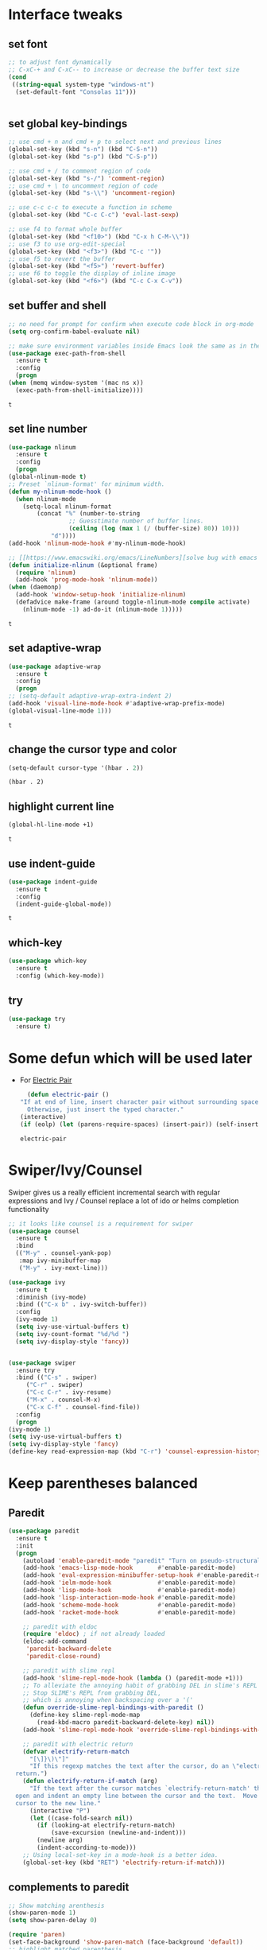 * Interface tweaks
** set font
   #+begin_src emacs-lisp
     ;; to adjust font dynamically
     ;; C-xC-+ and C-xC-- to increase or decrease the buffer text size
     (cond
      ((string-equal system-type "windows-nt")
       (set-default-font "Consolas 11")))


   #+end_src

   #+RESULTS:

** set global key-bindings
   #+begin_src emacs-lisp
     ;; use cmd + n and cmd + p to select next and previous lines
     (global-set-key (kbd "s-n") (kbd "C-S-n"))
     (global-set-key (kbd "s-p") (kbd "C-S-p"))

     ;; use cmd + / to comment region of code
     (global-set-key (kbd "s-/") 'comment-region)
     ;; use cmd + \ to uncomment region of code
     (global-set-key (kbd "s-\\") 'uncomment-region)

     ;; use c-c c-c to execute a function in scheme
     (global-set-key (kbd "C-c C-c") 'eval-last-sexp)

     ;; use f4 to format whole buffer
     (global-set-key (kbd "<f10>") (kbd "C-x h C-M-\\"))
     ;; use f3 to use org-edit-special
     (global-set-key (kbd "<f3>") (kbd "C-c '"))
     ;; use f5 to revert the buffer
     (global-set-key (kbd "<f5>") 'revert-buffer)
     ;; use f6 to toggle the display of inline image
     (global-set-key (kbd "<f6>") (kbd "C-c C-x C-v")) 
   #+end_src

** set buffer and shell
   #+begin_src emacs-lisp
     ;; no need for prompt for confirm when execute code block in org-mode
     (setq org-confirm-babel-evaluate nil)

     ;; make sure environment variables inside Emacs look the same as in the user's shell
     (use-package exec-path-from-shell
       :ensure t
       :config
       (progn
	 (when (memq window-system '(mac ns x))
	   (exec-path-from-shell-initialize))))
   #+end_src

   #+RESULTS:
   : t

** set line number
   #+BEGIN_SRC emacs-lisp
     (use-package nlinum
       :ensure t
       :config
       (progn
	 (global-nlinum-mode t)
	 ;; Preset `nlinum-format' for minimum width.
	 (defun my-nlinum-mode-hook ()
	   (when nlinum-mode
	     (setq-local nlinum-format
			 (concat "%" (number-to-string
				      ;; Guesstimate number of buffer lines.
				      (ceiling (log (max 1 (/ (buffer-size) 80)) 10)))
				 "d"))))
	 (add-hook 'nlinum-mode-hook #'my-nlinum-mode-hook)

	 ;; [[https://www.emacswiki.org/emacs/LineNumbers][solve bug with emacs daemon mode]]
	 (defun initialize-nlinum (&optional frame)
	   (require 'nlinum)
	   (add-hook 'prog-mode-hook 'nlinum-mode))
	 (when (daemonp)
	   (add-hook 'window-setup-hook 'initialize-nlinum)
	   (defadvice make-frame (around toggle-nlinum-mode compile activate)
	     (nlinum-mode -1) ad-do-it (nlinum-mode 1)))))
   #+END_SRC

   #+RESULTS:
   : t

** set adaptive-wrap
   #+BEGIN_SRC emacs-lisp
     (use-package adaptive-wrap
       :ensure t
       :config
       (progn
	 ;; (setq-default adaptive-wrap-extra-indent 2)
	 (add-hook 'visual-line-mode-hook #'adaptive-wrap-prefix-mode)
	 (global-visual-line-mode 1)))
   #+END_SRC

   #+RESULTS:
   : t

** change the cursor type and color
   #+begin_src emacs-lisp
     (setq-default cursor-type '(hbar . 2))
   #+end_src

   #+RESULTS:
   : (hbar . 2)
** highlight current line
   #+begin_src emacs-lisp
     (global-hl-line-mode +1)
   #+end_src 

   #+RESULTS:
   : t

** use indent-guide
   #+begin_src emacs-lisp
     (use-package indent-guide
       :ensure t
       :config
       (indent-guide-global-mode))
   #+end_src 

   #+RESULTS:
   : t

** which-key
   #+begin_src emacs-lisp
     (use-package which-key
       :ensure t
       :config (which-key-mode))
   #+end_src
** try
   #+begin_src emacs-lisp
     (use-package try
       :ensure t)
   #+end_src
* Some defun which will be used later
  - For [[https://www.emacswiki.org/emacs/ElectricPair][Electric Pair]]
    #+BEGIN_SRC emacs-lisp
      (defun electric-pair ()
	"If at end of line, insert character pair without surrounding spaces.
	  Otherwise, just insert the typed character."
	(interactive)
	(if (eolp) (let (parens-require-spaces) (insert-pair)) (self-insert-command 1)))
    #+END_SRC

    #+RESULTS:
    : electric-pair

* Swiper/Ivy/Counsel
  Swiper gives us a really efficient incremental search with regular expressions and Ivy / Counsel replace a lot of ido or helms completion functionality
  #+begin_src emacs-lisp
    ;; it looks like counsel is a requirement for swiper
    (use-package counsel
      :ensure t
      :bind
      (("M-y" . counsel-yank-pop)
       :map ivy-minibuffer-map
       ("M-y" . ivy-next-line)))

    (use-package ivy
      :ensure t
      :diminish (ivy-mode)
      :bind (("C-x b" . ivy-switch-buffer))
      :config
      (ivy-mode 1)
      (setq ivy-use-virtual-buffers t)
      (setq ivy-count-format "%d/%d ")
      (setq ivy-display-style 'fancy))


    (use-package swiper
      :ensure try
      :bind (("C-s" . swiper)
	     ("C-r" . swiper)
	     ("C-c C-r" . ivy-resume)
	     ("M-x" . counsel-M-x)
	     ("C-x C-f" . counsel-find-file))
      :config
      (progn
	(ivy-mode 1)
	(setq ivy-use-virtual-buffers t)
	(setq ivy-display-style 'fancy)
	(define-key read-expression-map (kbd "C-r") 'counsel-expression-history)))
  #+end_src
  
* Keep parentheses balanced
** Paredit
   #+begin_src emacs-lisp
     (use-package paredit
       :ensure t
       :init
       (progn
         (autoload 'enable-paredit-mode "paredit" "Turn on pseudo-structural editing of Lisp code." t)
         (add-hook 'emacs-lisp-mode-hook       #'enable-paredit-mode)
         (add-hook 'eval-expression-minibuffer-setup-hook #'enable-paredit-mode)
         (add-hook 'ielm-mode-hook             #'enable-paredit-mode)
         (add-hook 'lisp-mode-hook             #'enable-paredit-mode)
         (add-hook 'lisp-interaction-mode-hook #'enable-paredit-mode)
         (add-hook 'scheme-mode-hook           #'enable-paredit-mode)
         (add-hook 'racket-mode-hook           #'enable-paredit-mode)

         ;; paredit with eldoc
         (require 'eldoc) ; if not already loaded
         (eldoc-add-command
          'paredit-backward-delete
          'paredit-close-round)

         ;; paredit with slime repl
         (add-hook 'slime-repl-mode-hook (lambda () (paredit-mode +1)))
         ;; To alleviate the annoying habit of grabbing DEL in slime's REPL
         ;; Stop SLIME's REPL from grabbing DEL,
         ;; which is annoying when backspacing over a '('
         (defun override-slime-repl-bindings-with-paredit ()
           (define-key slime-repl-mode-map
             (read-kbd-macro paredit-backward-delete-key) nil))
         (add-hook 'slime-repl-mode-hook 'override-slime-repl-bindings-with-paredit)

         ;; paredit with electric return
         (defvar electrify-return-match
           "[\]}\)\"]"
           "If this regexp matches the text after the cursor, do an \"electric\"
       return.")
         (defun electrify-return-if-match (arg)
           "If the text after the cursor matches `electrify-return-match' then
       open and indent an empty line between the cursor and the text.  Move the
       cursor to the new line."
           (interactive "P")
           (let ((case-fold-search nil))
             (if (looking-at electrify-return-match)
                 (save-excursion (newline-and-indent)))
             (newline arg)
             (indent-according-to-mode)))
         ;; Using local-set-key in a mode-hook is a better idea.
         (global-set-key (kbd "RET") 'electrify-return-if-match)))
   #+end_src
** complements to paredit
   #+begin_src emacs-lisp
     ;; Show matching arenthesis
     (show-paren-mode 1)
     (setq show-paren-delay 0)

     (require 'paren)
     (set-face-background 'show-paren-match (face-background 'default))
     ;; highlight matched parenthesis
     (set-face-foreground 'show-paren-match "red")
     (set-face-attribute 'show-paren-match nil :weight 'extra-bold)
   #+end_src

   #+RESULTS:
* AutoComplete
  #+begin_src emacs-lisp
    (use-package auto-complete 
      :ensure t
      :init
      :config
      (progn
	(ac-config-default)
	(setq completion-ignore-case t)))
  #+end_src

  #+RESULTS:
  : t

* Company
  #+BEGIN_SRC emacs-lisp
    (use-package company
      :ensure t
      :config
      (progn
	(setq completion-ignore-case t)
	(add-hook 'after-init-hook 'global-company-mode)))
  #+END_SRC

  #+RESULTS:
  : t

* Ace-window
  #+begin_src emacs-lisp
    (use-package ace-window
      :ensure t
      :init
      :config
      (progn
	(setq aw-scope 'frame)
	(global-set-key (kbd "C-x O") 'other-frame)
	(global-set-key [remap other-window] 'ace-window)
	(custom-set-faces
	 '(aw-leading-char-face
	   ((t (:inherit ace-jump-face-foreground :height 3.0)))))))
  #+end_src

  #+RESULTS:
  : t
* Set emacs theme
  #+begin_src emacs-lisp
    (use-package material-theme
      :ensure t
      :config
      (progn
	(load-theme 'material-light t)))
  #+end_src

  #+RESULTS:
  : t

* Lisp programming configuration
** Eldoc to show argument list
   #+begin_src emacs-lisp
     (use-package eldoc
       :ensure t
       :init
       :config
       (progn
	 (add-hook 'emacs-lisp-mode-hook 'turn-on-eldoc-mode)
	 (add-hook 'lisp-interaction-mode-hook 'turn-on-eldoc-mode)
	 (add-hook 'ielm-mode-hook 'turn-on-eldoc-mode)
	 ;; highlight eldoc arguments in emacslisp
	 (defun eldoc-get-arg-index ()
	   (save-excursion
	     (let ((fn (eldoc-fnsym-in-current-sexp))
		   (i 0))
	       (unless (memq (char-syntax (char-before)) '(32 39)) ; ? , ?'
		 (condition-case err
		     (backward-sexp)             ;for safety
		   (error 1)))
	       (condition-case err
		   (while (not (equal fn (eldoc-current-symbol)))
		     (setq i (1+ i))
		     (backward-sexp))
		 (error 1))
	       (max 0 i))))

	 (defun eldoc-highlight-nth-arg (doc n)
	   (cond ((null doc) "")
		 ((<= n 0) doc)
		 (t
		  (let ((i 0))
		    (mapconcat
		     (lambda (arg)
		       (if (member arg '("&optional" "&rest"))
			   arg
			 (prog2
			     (if (= i n)
				 (put-text-property 0 (length arg) 'face 'underline arg))
			     arg
			   (setq i (1+ i)))))
		     (split-string doc) " ")))))

	 (defadvice eldoc-get-fnsym-args-string (around highlight activate)
	   ""
	   (setq ad-return-value (eldoc-highlight-nth-arg ad-do-it
							  (eldoc-get-arg-index))))))
   #+end_src

   #+RESULTS:
   : t

** Common-lisp
   #+begin_src emacs-lisp
     ;; slime for common-lisp 
     (use-package lisp-mode
       :config
       (progn
	 (use-package elisp-slime-nav
	   :ensure t
	   :commands elisp-slime-nav-mode)
	 (use-package macrostep
	   :ensure t
	   :bind ("C-c e" . macrostep-expand))
	 (use-package slime
	   :ensure t
	   :commands (slime slime-lisp-mode-hook)
	   :config
	   (progn
	     ;; make sbcl and slime accessible from command line
	     (if (string-equal system-type "windows-nt")
		 (progn
		   ;; Or, just edit path variable of system
		   ;; (add-to-list 'load-path "D:\\Program Files\\Lisp\\sbcl")
		   (add-to-list 'load-path "C:\\clisp-2.49")
		   (add-to-list 'load-path "D:\\Program Files\\slime"))
	       (progn
		 (setq exec-path (append exec-path
					 '("/usr/local/bin")))))
	     ;; set 'sbcl' as lisp compiler
	     ;; (setq inferior-lisp-program "sbcl")
	     (setq inferior-lisp-program "clisp")
	     ;; (add-to-list 'slime-contribs 'slime-fancy)
	     ;; (slime-setup)
	     (require 'slime-autoloads)
	     (eval-after-load 'slime '(progn
					(slime-setup '(slime-fancy))))
	     (use-package ac-slime
	       :ensure t
	       :config
	       (progn
		 (add-hook 'slime-mode-hook 'set-up-slime-ac)
		 (add-hook 'slime-repl-mode-hook 'set-up-slime-ac)
		 (eval-after-load "auto-complete"
		   '(add-to-list 'ac-modes 'slime-repl-mode))))))))
   #+end_src

   #+RESULTS:
   : t

** Racket
   #+begin_src emacs-lisp
     (use-package racket-mode
       :ensure t
       :config
       (progn
	 (if (string-equal system-type "windows-nt")
	     (setq racket-program "c:/Program Files/Racket/Racket.exe")
	   (setq racket-program "/Applications/Racket_v7.0/bin/racket"))
	 (add-hook 'racket-mode-hook
		   (lambda ()
		     (define-key racket-mode-map (kbd "C-c r") 'racket-run)))
	 (setq tab-always-indent 'complete)
	 (add-hook 'racket-mode-hook      #'racket-unicode-input-method-enable)
	 (add-hook 'racket-repl-mode-hook #'racket-unicode-input-method-enable)

	 ;; setup file ending in ".scheme" to open in racket-mode 
	 (add-to-list 'auto-mode-alist '("\\.scheme\\'" . racket-mode))))
   #+end_src

   #+RESULTS:
   : t

* Scala programming
** ensime
   #+begin_src emacs-lisp
     (use-package ensime
       :init 
       (if (string-equal system-type "windows-nt")
	   (progn
	     (setq exec-path (append exec-path '("c:/Program Files (x86)/scala/bin")))
	     (setq exec-path (append exec-path '("c:/Program Files (x86)/sbt/bin"))))
	 (setq exec-path (append exec-path '("/usr/local/bin"))))
       :ensure t
       :config
       (progn
	 (add-hook 'scala-mode-hook 'ensime-scala-mode-hook)))
   #+end_src

   #+RESULTS:
   : t

* Org mode enhancement
** key binding for org mode
   #+BEGIN_SRC emacs-lisp
     (add-hook 'org-mode-hook
	       (lambda () (local-set-key (kbd "<f9>") #'org-global-cycle)))
   #+END_SRC
** make code-block could be executed in org-mode
   #+begin_src emacs-lisp
     (cond
      ((string-equal system-type "darwin")
       (progn
	 (org-babel-do-load-languages
	  'org-babel-load-languages
	  '((shell . t)
	    (lisp . t)
	    (C . t)))))
      ((string-equal system-type "gnu/linux")
       (progn
	 (org-babel-do-load-languages
	  'org-babel-load-languages
	  '((sh . t)
	    (C . t)))))
      ((string-equal system-type "windows-nt")
       (progn
	 (org-babel-do-load-languages
	  'org-babel-load-languages
	  '((shell . t)
	    (lisp . t)
	    (C . t))))))
   #+end_src
   
   #+RESULTS:
** htmlize --- convert buffer text and decorations to HTML
   #+BEGIN_SRC emacs-lisp
     (use-package htmlize
       :ensure t)
   #+END_SRC

   #+RESULTS:
   : t

* Treemacs
  #+begin_src emacs-lisp
    (use-package treemacs
      :ensure t
      :defer t
      :init
      (with-eval-after-load 'winum
	(define-key winum-keymap (kbd "M-0") #'treemacs-select-window))
      :config
      (progn
	(setq treemacs-collapse-dirs              (if (executable-find "python") 3 0)
	      treemacs-file-event-delay           5000
	      treemacs-follow-after-init          t
	      treemacs-follow-recenter-distance   0.1
	      treemacs-goto-tag-strategy          'refetch-index
	      treemacs-indentation                2
	      treemacs-indentation-string         " "
	      treemacs-is-never-other-window      nil
	      treemacs-no-png-images              nil
	      treemacs-project-follow-cleanup     nil
	      treemacs-recenter-after-file-follow nil
	      treemacs-recenter-after-tag-follow  nil
	      treemacs-show-hidden-files          t
	      treemacs-silent-filewatch           nil
	      treemacs-silent-refresh             nil
	      treemacs-sorting                    'alphabetic-desc
	      treemacs-tag-follow-cleanup         t
	      treemacs-tag-follow-delay           1.5
	      treemacs-width                      40)

	(treemacs-follow-mode t)
	(treemacs-filewatch-mode t)
	(pcase (cons (not (null (executable-find "git")))
		     (not (null (executable-find "python3"))))
	  (`(t . t)
	   (treemacs-git-mode 'extended))
	  (`(t . _)
	   (treemacs-git-mode 'simple))))
      :bind
      (:map global-map
	    ([f8]        . treemacs)
	    ("M-0"       . treemacs-select-window)
	    ("C-x t 1"   . treemacs-delete-other-windows)
	    ("C-x t t"   . treemacs)
	    ("C-x t B"   . treemacs-bookmark)
	    ("C-x t C-t" . treemacs-find-file)
	    ("C-x t M-t" . treemacs-find-tag)))

    (use-package treemacs-evil
      :after treemacs evil
      :ensure t)

    (use-package treemacs-projectile
      :after treemacs projectile
      :ensure t)
  #+end_src

  #+RESULTS:
* Yaml-mode
  #+begin_src emacs-lisp
    (use-package yaml-mode
      :ensure t
      :config
      (progn
	(add-hook 'yaml-mode-hook
		  (lambda ()
		    (define-key yaml-mode-map "\C-m" 'newline-and-indent)))))
  #+end_src

  #+RESULTS:
  : t

* Flycheck
  #+BEGIN_SRC emacs-lisp
    (use-package flycheck-yamllint
      :ensure t
      :defer t
      :init
      (progn
	(use-package flycheck
	  :ensure t)
	(eval-after-load 'flycheck
	  '(add-hook 'flycheck-mode-hook 'flycheck-yamllint-setup))))

  #+END_SRC

  #+RESULTS:
  | flycheck-yamllint-setup | flycheck-mode-set-explicitly |
* Typescript with Tide
  #+BEGIN_SRC emacs-lisp
    (use-package tide
      :ensure t
      :config
      (progn
	(defun setup-tide-mode ()
	  (interactive)
	  (tide-setup)
	  (flycheck-mode + 1)
	  (setq flycheck-check-syntax-automatically '(save mode-enabled))
	  (eldoc-mode +1)
	  (tide-hl-identifier-mode +1)
	  (indent-guide-mode +1)
	  (auto-complete-mode +1))

	;; aligns annotation to the right hand side
	(setq company-tooltip-align-annotations t)

	;; formats the buffer before saving
	(add-hook 'before-save-hook 'tide-format-before-save)
	(add-hook 'typescript-mode-hook #'setup-tide-mode)))
  #+END_SRC

  #+RESULTS:
  : t

* Javascript
** setting up js2-mode
   #+BEGIN_SRC emacs-lisp
     (use-package js2-mode
       :ensure t
       :config
       (progn
	 (add-to-list 'auto-mode-alist '("\\.js\\'" . js2-mode))
	 (add-hook 'js-mode-hook #'js2-imenu-extras-mode)
	 (add-hook 'js-mode-hook (lambda ()
				   ;; (interactive)
				   (define-key js-mode-map "\"" 'electric-pair)
				   (define-key js-mode-map "\'" 'electric-pair)
				   (define-key js-mode-map "(" 'electric-pair)
				   (define-key js-mode-map "[" 'electric-pair)
				   (define-key js-mode-map "{" 'electric-pair)))
	 (use-package js2-refactor
	   :ensure t
	   :config
	   (progn
	     (add-hook 'js2-mode-hook #'js2-refactor-mode)
	     (js2r-add-keybindings-with-prefix "C-c C-r")
	     (define-key js2-mode-map (kbd "C-k") #'js2r-kill)))

	 (use-package xref-js2
	   :ensure t
	   :config
	   (progn
	     ;; js-mode (which js2 is based on) binds "M-." which conflicts with xref, so unbind it.
	     (define-key js-mode-map (kbd "M-.") nil)
	     (add-hook 'js2-mode-hook (lambda ()
					(add-hook 'xref-backend-functions #'xref-js2-xref-backend nil t)))))))
   #+END_SRC

   #+RESULTS:
   : t
   - Using js2-refactor
     - It is a javascript refactoring libary for emacs
     - see full list of keybindings [[https://github.com/magnars/js2-refactor.el][README]]
   - Using xref-js2
     - It supports for quickly jumping to function definitions or references to JavaScript projects in Emacs
     - Keybindings
       - M-. jump to definition
       - M-? jump to references
       - M-, Pop back to where M. was last invoked.

** setting up term and company-mode for auto-completion
   - Check simple usage at [[https://emacs.cafe/emacs/javascript/setup/2017/05/09/emacs-setup-javascript-2.html][setting up Emacs for JavaScript]]
   - You need to install tern on your localhost: npm install -g tern
   #+BEGIN_SRC emacs-lisp
     (use-package tern
       :ensure t
       :config
       (progn
	 (use-package company-tern
	   :ensure t
	   :config
	   (progn
	     (add-to-list 'company-backend 'company-tern)
	     (add-hook 'js2-mode-hook (lambda ()
					(tern-mode)
					(company-mode)))
	     ;; Disable completion keybindings, as we use xref-js2 instead
	     (define-key tern-mode-keymap (kbd "M-.") nil)
	     (define-key tern-mode-keymap (kbd "M-,") nil)))))

   #+END_SRC

* Python development
** Packages you need to install through pip
   - rope
   - jedi
   - flake8
   - importmagic
** elpy
   - simple usage
     - show function signature, get docs: elpy-dock
     - code navigation, navigate code by treating them as hyperlinks:
       - elpy-goto-definition
       - pop-tag-mar
   #+BEGIN_SRC emacs-lisp
     (use-package elpy
       :ensure t
       :init
       (progn
	 (setq elpy-rpc-backed "jedi")
	 (elpy-enable))
       :config
       (progn
	 (add-hook 'python-mode-hook 'elpy-mode)
	 (with-eval-after-load 'elpy
	   (add-hook 'elpy-mode-hook 'elpy-use-ipython)))
       :bind
       (("M-*" . pop-tag-mark)))
   #+END_SRC

   #+RESULTS:
   : pop-tag-mark

** indent-tools
   For indent python code and view python code
   #+BEGIN_SRC emacs-lisp
     (use-package indent-tools
       :ensure t
       :init
       (progn
	 (add-hook 'python-mode-hook (lambda ()
				       (define-key python-mode-map (kbd "C-c i") 'indent-tools-hydra/body)))))
   #+END_SRC

** Debugging
   Debugg using pdb
   #+BEGIN_SRC python
     # import ipd
     # ipdb.set_trace ()
   #+END_SRC

** Test Integration
   Configure your test Runner
   M-x elpy-set-test-runner
   C-c C-t  ;; runs test/ all tests

** Virtual Environment
   Elpy comes with pyvenv
   - M-x pyvenv-workon
   - M-x pyvenv-activate
   - M-x pyvenv-deactive

* Web mode
  - Auto opening, Auto completion, Auto expanders, code folding, Naviation
  - Configure to support snippets, such as HTML/Django
  - Context aware processing
  #+BEGIN_SRC emacs-lisp
    (use-package web-mode
      :ensure t
      :config
      (progn
	(add-to-list 'auto-mode-alist '("\\.html?\\'" . web-mode))
	(setq web-mode-engines-alist '(("django" . "\\.html\\'")))

	(setq web-mode-markup-indent-offset 2)
	(setq web-mode-code-indent-offset 2)
	(setq web-mode-css-indent-offset 2)

	(setq web-mode-enable-auto-pairing t)
	(setq web-mode-enable-auto-expanding t)
	(setq web-mode-enable-css-colorization t)))
  #+END_SRC

* Files/Projects
  Exlore system all files in system. Explore files related to particular project
** projectile
** dired-plus


